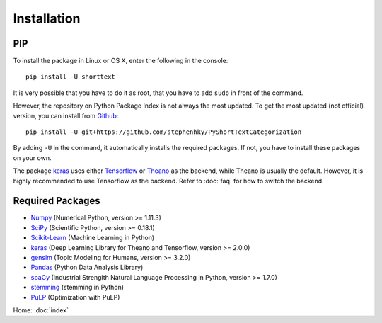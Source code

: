 Installation
============

PIP
---

To install the package in Linux or OS X, enter the following in the console:

::

   pip install -U shorttext

It is very possible that you have to do it as root, that you have to add ``sudo`` in
front of the command.

However, the repository on Python Package Index is not always the most updated. To get
the most updated (not official) version, you can install from Github_:

::

    pip install -U git+https://github.com/stephenhky/PyShortTextCategorization

By adding ``-U`` in the command, it automatically installs the required packages. If not,
you have to install these packages on your own.

The package keras_ uses either Tensorflow_ or Theano_ as the backend, while Theano is usually
the default. However, it is highly recommended to use Tensorflow as the backend. Refer to
:doc:`faq` for how to switch the backend.

.. _Github: https://github.com/stephenhky/PyShortTextCategorization

Required Packages
-----------------

- Numpy_ (Numerical Python, version >= 1.11.3)
- SciPy_ (Scientific Python, version >= 0.18.1)
- Scikit-Learn_ (Machine Learning in Python)
- keras_ (Deep Learning Library for Theano and Tensorflow, version >= 2.0.0)
- gensim_ (Topic Modeling for Humans, version >= 3.2.0)
- Pandas_ (Python Data Analysis Library)
- spaCy_ (Industrial Strenglth Natural Language Processing in Python, version >= 1.7.0)
- stemming_ (stemming in Python)
- PuLP_ (Optimization with PuLP)

Home: :doc:`index`

.. _Numpy: http://www.numpy.org/
.. _SciPy: https://www.scipy.org/
.. _Scikit-Learn: http://scikit-learn.org/stable/
.. _Tensorflow: https://www.tensorflow.org/
.. _Theano: http://deeplearning.net/software/theano/
.. _keras: https://keras.io/
.. _gensim: https://radimrehurek.com/gensim/
.. _Pandas: http://pandas.pydata.org/
.. _spaCy: https://spacy.io/
.. _stemming: https://pypi.python.org/pypi/stemming/
.. _PuLP: https://pythonhosted.org/PuLP/